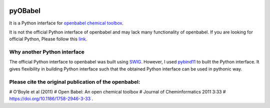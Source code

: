 .. image:: https://travis-ci.org/rjdkmr/pyOBabel.svg?branch=master
    :target: https://travis-ci.org/rjdkmr/pyOBabel


.. image:: https://readthedocs.org/projects/pyobabel/badge/?version=latest
   :target: https://pyobabel.readthedocs.io/en/latest/?badge=latest
   :alt: Documentation Status

pyOBabel
========

It is a Python interface for `openbabel chemical toolbox <http://openbabel.org>`_.

It is not the official Python interface of openbabel and may lack many functionality of openbabel.
If you are looking for official Python, Please follow this
`link <http://openbabel.org/docs/dev/UseTheLibrary/Python_PybelAPI.html>`_.


Why another Python interface
----------------------------
The official Python interface to openbabel was built using `SWIG <http://www.swig.org/>`_.
However, I used `pybind11 <http://pybind11.readthedocs.io>`_ to built the Python interface.
It gives flexibility in building Python interface such that the obtained Python interface
can be used in pythonic way.


Please cite the original publication of the openbabel:
------------------------------------------------------
# O'Boyle et al (2011)
# Open Babel: An open chemical toolbox
# Journal of Cheminformatics 2011 3:33
# https://doi.org/10.1186/1758-2946-3-33 .
